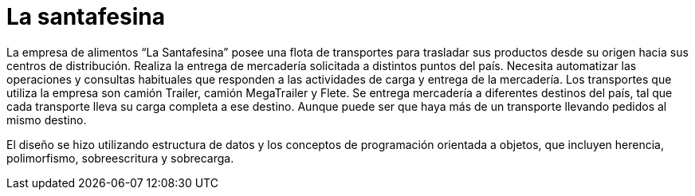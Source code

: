 = La santafesina

La empresa de alimentos “La Santafesina” posee una flota de transportes para trasladar sus productos desde su origen hacia sus centros de distribución. Realiza la entrega de mercadería solicitada a distintos puntos del país. Necesita automatizar las operaciones y consultas habituales que responden a las actividades de carga y entrega de la mercadería. Los transportes que utiliza la empresa son camión Trailer, camión MegaTrailer y Flete. Se entrega mercadería a diferentes destinos del país, tal que cada transporte lleva su carga completa a ese destino. Aunque puede ser que haya más de un transporte llevando pedidos al mismo destino.

El diseño se hizo utilizando estructura de datos y los conceptos de programación orientada a objetos, que incluyen herencia, polimorfismo, sobreescritura y sobrecarga.
